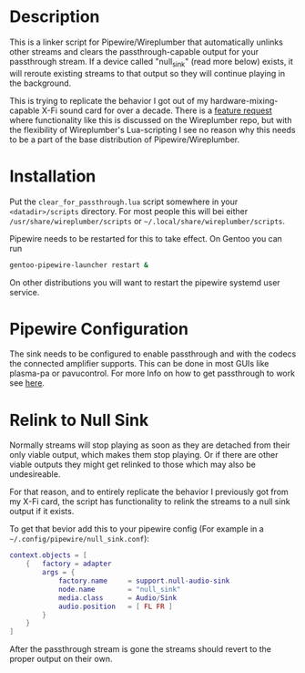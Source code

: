 * Description
This is a linker script for Pipewire/Wireplumber that automatically unlinks other streams and clears the passthrough-capable output for your passthrough stream. If a device called "null_sink" (read more below) exists, it will reroute existing streams to that output so they will continue playing in the background.

This is trying to replicate the behavior I got out of my hardware-mixing-capable X-Fi sound card for over a decade. There is a [[https://gitlab.freedesktop.org/pipewire/wireplumber/-/issues/515][feature request]] where functionality like this is discussed on the Wireplumber repo, but with the flexibility of Wireplumber's Lua-scripting I see no reason why this needs to be a part of the base distribution of Pipewire/Wireplumber.

* Installation
Put the ~clear_for_passthrough.lua~ script somewhere in your =<datadir>/scripts= directory. For most people this will bei either =/usr/share/wireplumber/scripts= or =~/.local/share/wireplumber/scripts=.

Pipewire needs to be restarted for this to take effect. On Gentoo you can run
#+begin_src bash
  gentoo-pipewire-launcher restart &
#+end_src

On other distributions you will want to restart the pipewire systemd user service.

* Pipewire Configuration
The sink needs to be configured to enable passthrough and with the codecs the connected amplifier supports. This can be done in most GUIs like plasma-pa or pavucontrol. For more Info on how to get passthrough to work see [[https://gitlab.freedesktop.org/pipewire/pipewire/-/wikis/Guide-IEC958][here]].

* Relink to Null Sink
Normally streams will stop playing as soon as they are detached from their only viable output, which makes them stop playing. Or if there are other viable outputs they might get relinked to those which may also be undesireable.

For that reason, and to entirely replicate the behavior I previously got from my X-Fi card, the script has functionality to relink the streams to a null sink output if it exists.

To get that bevior add this to your pipewire config (For example in a =~/.config/pipewire/null_sink.conf=):
#+begin_src lua
  context.objects = [
      {   factory = adapter
          args = {
              factory.name     = support.null-audio-sink
              node.name        = "null_sink"
              media.class      = Audio/Sink
              audio.position   = [ FL FR ]
          }
      }
  ]
#+end_src

After the passthrough stream is gone the streams should revert to the proper output on their own.
